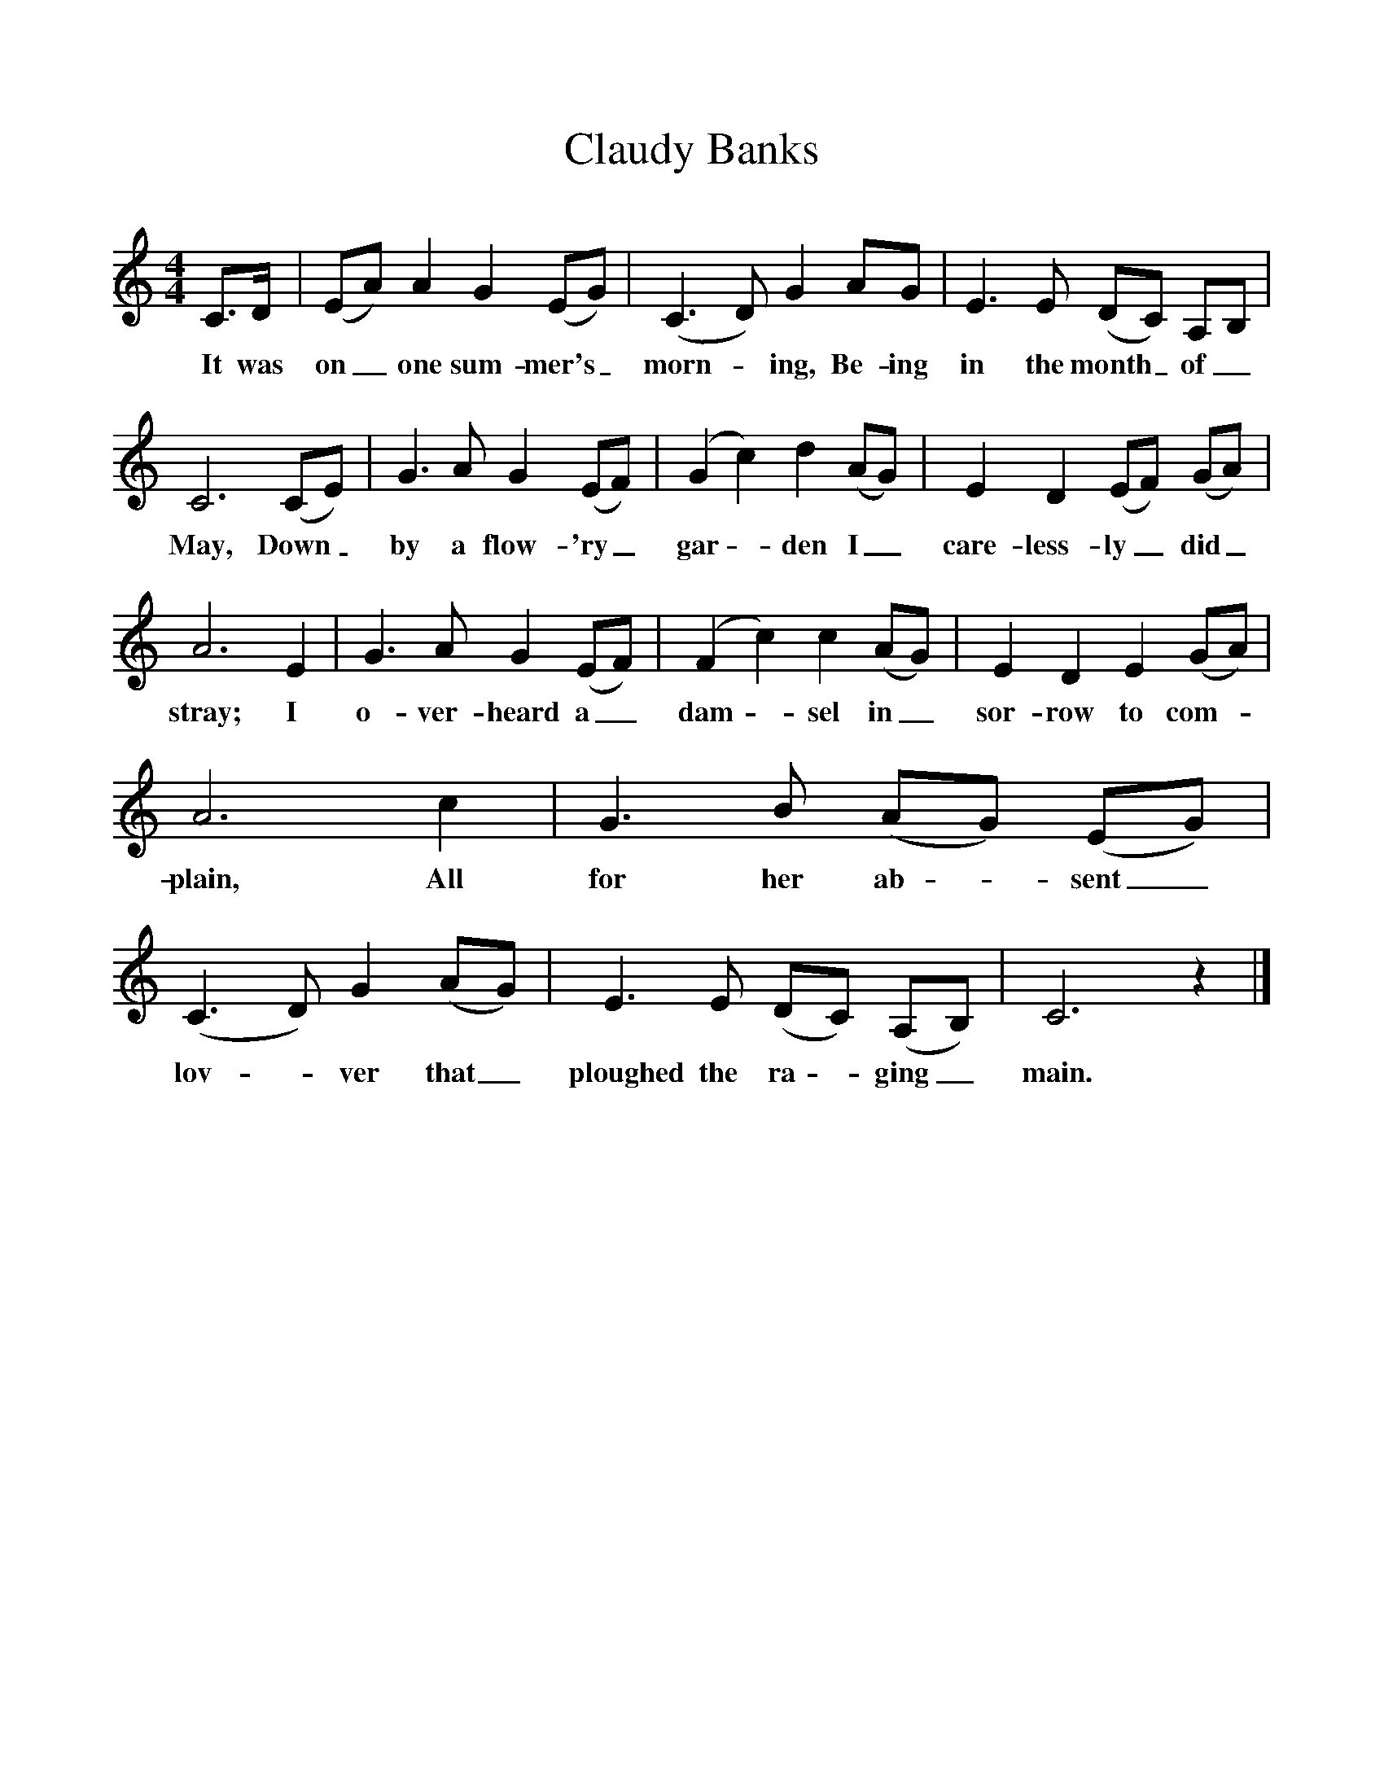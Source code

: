 %%scale 1
X:1
T:Claudy Banks
S:George (Pop) Maynard, Copthorne, Surrey 1959
Z:Ken Stubbs
B:The Life of a Man, EFDS, 1970
F:http://www.folkinfo.org/songs
M:4/4
L:1/8
K:C
C3/2D/ |(EA) A2 G2 (EG) |(C3D) G2 AG |E3 E (DC) A,B, |
w:It was on_ one sum-mer's_ morn - ing, Be-ing in the month_ of_ 
C6 (CE) |G3 A G2 (EF) |(G2c2) d2 (AG) |E2 D2 (EF) (GA) |
w:May, Down_ by a flow-'ry_ gar - den I_ care-less-ly_ did_ 
A6 E2 |G3 A G2 (EF) |(F2c2) c2 (AG) |E2 D2 E2 (GA) |
w:stray; I o-ver-heard a_ dam -sel in_ sor-row to com- 
A6 c2 |G3 B (AG) (EG) |(C3D) G2 (AG) |E3 E (DC) (A,B,) | C6 z2 |]
w:plain, All for her ab - sent_ lov -ver that_ ploughed the ra - ging_ main.

